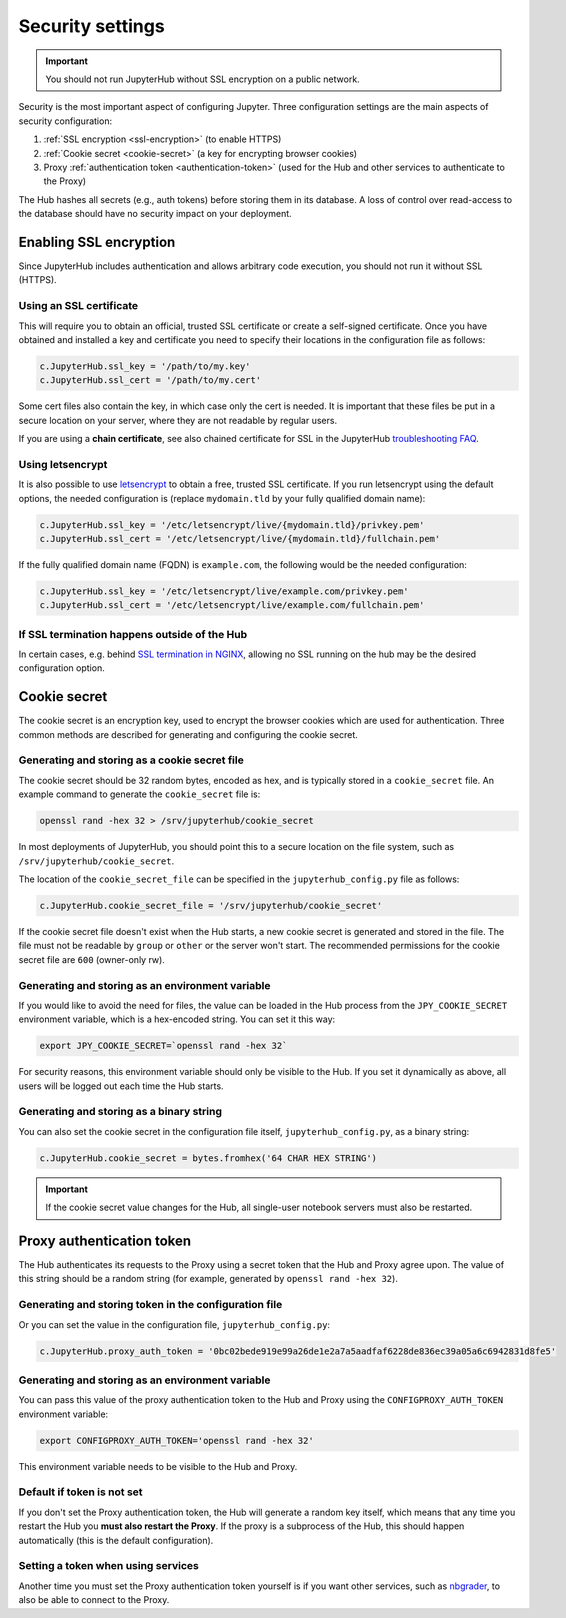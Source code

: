Security settings
=================

.. important::

   You should not run JupyterHub without SSL encryption on a public network.

Security is the most important aspect of configuring Jupyter. Three
configuration settings are the main aspects of security configuration:

1. :ref:`SSL encryption <ssl-encryption>` (to enable HTTPS)
2. :ref:`Cookie secret <cookie-secret>` (a key for encrypting browser cookies)
3. Proxy :ref:`authentication token <authentication-token>` (used for the Hub and
   other services to authenticate to the Proxy)

The Hub hashes all secrets (e.g., auth tokens) before storing them in its
database. A loss of control over read-access to the database should have no
security impact on your deployment.

.. _ssl-encryption:

Enabling SSL encryption
-----------------------

Since JupyterHub includes authentication and allows arbitrary code execution,
you should not run it without SSL (HTTPS).

Using an SSL certificate
~~~~~~~~~~~~~~~~~~~~~~~~

This will require you to obtain an official, trusted SSL certificate or create a
self-signed certificate. Once you have obtained and installed a key and
certificate you need to specify their locations in the configuration file as
follows:

.. code-block:: python

    c.JupyterHub.ssl_key = '/path/to/my.key'
    c.JupyterHub.ssl_cert = '/path/to/my.cert'


Some cert files also contain the key, in which case only the cert is needed. It
is important that these files be put in a secure location on your server, where
they are not readable by regular users.

If you are using a **chain certificate**, see also chained certificate for SSL
in the JupyterHub `troubleshooting FAQ <troubleshooting>`_.

Using letsencrypt
~~~~~~~~~~~~~~~~~

It is also possible to use `letsencrypt <https://letsencrypt.org/>`_ to obtain
a free, trusted SSL certificate. If you run letsencrypt using the default
options, the needed configuration is (replace ``mydomain.tld`` by your fully
qualified domain name):

.. code-block:: python

    c.JupyterHub.ssl_key = '/etc/letsencrypt/live/{mydomain.tld}/privkey.pem'
    c.JupyterHub.ssl_cert = '/etc/letsencrypt/live/{mydomain.tld}/fullchain.pem'


If the fully qualified domain name (FQDN) is ``example.com``, the following
would be the needed configuration:

.. code-block:: python

    c.JupyterHub.ssl_key = '/etc/letsencrypt/live/example.com/privkey.pem'
    c.JupyterHub.ssl_cert = '/etc/letsencrypt/live/example.com/fullchain.pem'


If SSL termination happens outside of the Hub
~~~~~~~~~~~~~~~~~~~~~~~~~~~~~~~~~~~~~~~~~~~~~

In certain cases, e.g. behind `SSL termination in NGINX <https://www.nginx.com/resources/admin-guide/nginx-ssl-termination/>`_,
allowing no SSL running on the hub may be the desired configuration option.

.. _cookie-secret:

Cookie secret
-------------

The cookie secret is an encryption key, used to encrypt the browser cookies
which are used for authentication. Three common methods are described for
generating and configuring the cookie secret.

Generating and storing as a cookie secret file
~~~~~~~~~~~~~~~~~~~~~~~~~~~~~~~~~~~~~~~~~~~~~~

The cookie secret should be 32 random bytes, encoded as hex, and is typically
stored in a ``cookie_secret`` file. An example command to generate the
``cookie_secret`` file is:

.. code-block:: bash

    openssl rand -hex 32 > /srv/jupyterhub/cookie_secret

In most deployments of JupyterHub, you should point this to a secure location on
the file system, such as ``/srv/jupyterhub/cookie_secret``.

The location of the ``cookie_secret_file`` can be specified in the
``jupyterhub_config.py`` file as follows:

.. code-block:: python

    c.JupyterHub.cookie_secret_file = '/srv/jupyterhub/cookie_secret'

If the cookie secret file doesn't exist when the Hub starts, a new cookie
secret is generated and stored in the file. The file must not be readable by
``group`` or ``other`` or the server won't start. The recommended permissions
for the cookie secret file are ``600`` (owner-only rw).

Generating and storing as an environment variable
~~~~~~~~~~~~~~~~~~~~~~~~~~~~~~~~~~~~~~~~~~~~~~~~~

If you would like to avoid the need for files, the value can be loaded in the
Hub process from the ``JPY_COOKIE_SECRET`` environment variable, which is a
hex-encoded string. You can set it this way:

.. code-block:: bash

    export JPY_COOKIE_SECRET=`openssl rand -hex 32`

For security reasons, this environment variable should only be visible to the
Hub. If you set it dynamically as above, all users will be logged out each time
the Hub starts.

Generating and storing as a binary string
~~~~~~~~~~~~~~~~~~~~~~~~~~~~~~~~~~~~~~~~~

You can also set the cookie secret in the configuration file
itself, ``jupyterhub_config.py``, as a binary string:

.. code-block:: python

    c.JupyterHub.cookie_secret = bytes.fromhex('64 CHAR HEX STRING')


.. important::

   If the cookie secret value changes for the Hub, all single-user notebook
   servers must also be restarted.


.. _authentication-token:

Proxy authentication token
--------------------------

The Hub authenticates its requests to the Proxy using a secret token that
the Hub and Proxy agree upon. The value of this string should be a random
string (for example, generated by ``openssl rand -hex 32``).

Generating and storing token in the configuration file
~~~~~~~~~~~~~~~~~~~~~~~~~~~~~~~~~~~~~~~~~~~~~~~~~~~~~~

Or you can set the value in the configuration file, ``jupyterhub_config.py``:

.. code-block:: python

    c.JupyterHub.proxy_auth_token = '0bc02bede919e99a26de1e2a7a5aadfaf6228de836ec39a05a6c6942831d8fe5'

Generating and storing as an environment variable
~~~~~~~~~~~~~~~~~~~~~~~~~~~~~~~~~~~~~~~~~~~~~~~~~

You can pass this value of the proxy authentication token to the Hub and Proxy
using the ``CONFIGPROXY_AUTH_TOKEN`` environment variable:

.. code-block:: bash

    export CONFIGPROXY_AUTH_TOKEN='openssl rand -hex 32'

This environment variable needs to be visible to the Hub and Proxy.

Default if token is not set
~~~~~~~~~~~~~~~~~~~~~~~~~~~

If you don't set the Proxy authentication token, the Hub will generate a random
key itself, which means that any time you restart the Hub you **must also
restart the Proxy**. If the proxy is a subprocess of the Hub, this should happen
automatically (this is the default configuration).

Setting a token when using services
~~~~~~~~~~~~~~~~~~~~~~~~~~~~~~~~~~~

Another time you must set the Proxy authentication token yourself is if you
want other services, such as `nbgrader <https://github.com/jupyter/nbgrader>`_,
to also be able to connect to the Proxy.
